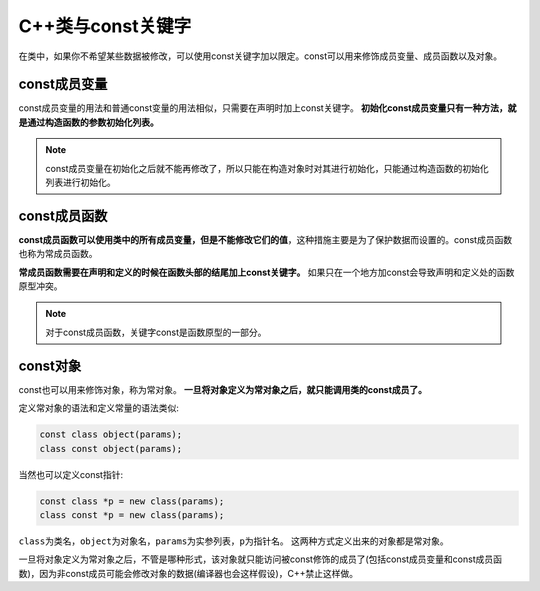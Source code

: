 C++类与const关键字
==================

在类中，如果你不希望某些数据被修改，可以使用const关键字加以限定。const可以用来修饰成员变量、成员函数以及对象。


const成员变量
-------------

const成员变量的用法和普通const变量的用法相似，只需要在声明时加上const关键字。
**初始化const成员变量只有一种方法，就是通过构造函数的参数初始化列表。**

.. note::

    const成员变量在初始化之后就不能再修改了，所以只能在构造对象时对其进行初始化，只能通过构造函数的初始化列表进行初始化。


const成员函数
-------------

**const成员函数可以使用类中的所有成员变量，但是不能修改它们的值**，这种措施主要是为了保护数据而设置的。const成员函数也称为常成员函数。

**常成员函数需要在声明和定义的时候在函数头部的结尾加上const关键字。**
如果只在一个地方加const会导致声明和定义处的函数原型冲突。

.. note::

    对于const成员函数，关键字const是函数原型的一部分。


const对象
---------

const也可以用来修饰对象，称为常对象。
**一旦将对象定义为常对象之后，就只能调用类的const成员了。**

定义常对象的语法和定义常量的语法类似:

.. code-block:: cpp 

    const class object(params);
    class const object(params);

当然也可以定义const指针:

.. code-block:: cpp 

    const class *p = new class(params);
    class const *p = new class(params);

``class``\ 为类名，\ ``object``\ 为对象名，\ ``params``\ 为实参列表，\ ``p``\ 为指针名。
这两种方式定义出来的对象都是常对象。

一旦将对象定义为常对象之后，不管是哪种形式，该对象就只能访问被const修饰的成员了(包括const成员变量和const成员函数)，因为非const成员可能会修改对象的数据(编译器也会这样假设)，C++禁止这样做。
